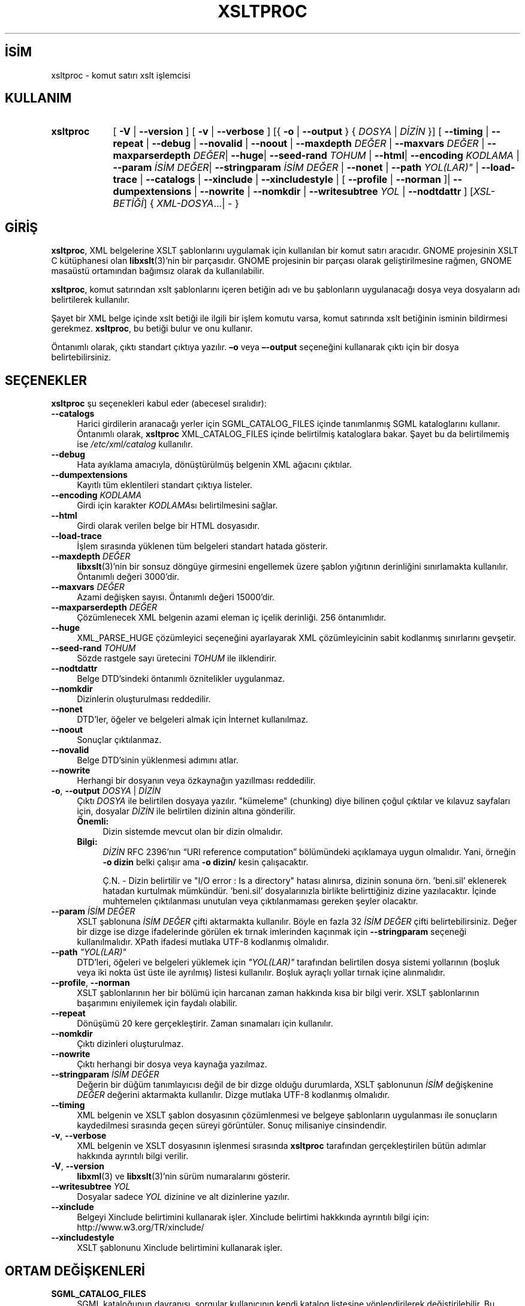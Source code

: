 .ig
 * Bu kılavuz sayfası Türkçe Linux Belgelendirme Projesi (TLBP) tarafından
 * XML belgelerden derlenmiş olup manpages-tr paketinin parçasıdır:
 * https://github.com/TLBP/manpages-tr
 *
 * Özgün Belgenin Lisans ve Telif Hakkı bilgileri:
 *
 * Copyright (C) 1998-2022 Daniel Veillard.  All Rights Reserved.
 *
 * Permission is hereby granted, free of charge, to any person obtaining
 * a copy of this software and associated documentation files
 * (the "Software"), to deal in the Software without restriction,
 * including without limitation the rights to use, copy, modify, merge,
 * publish, distribute, sublicense, and/or sell copies of the Software,
 * and to permit persons to whom the Software is furnished to do so,
 * subject to the following conditions:
 *
 * The above copyright notice and this permission notice shall be
 * included in all copies or substantial portions of the Software.
 *
 * THE SOFTWARE IS PROVIDED "AS IS", WITHOUT WARRANTY OF ANY KIND,
 * EXPRESS OR IMPLIED, INCLUDING BUT NOT LIMITED TO THE WARRANTIES OF
 * MERCHANTABILITY, FITNESS FOR A PARTICULAR PURPOSE AND NONINFRINGEMENT.
 * IN NO EVENT SHALL THE AUTHORS OR COPYRIGHT HOLDERS BE LIABLE FOR ANY
 * CLAIM, DAMAGES OR OTHER LIABILITY, WHETHER IN AN ACTION OF CONTRACT,
 * TORT OR OTHERWISE, ARISING FROM, OUT OF OR IN CONNECTION WITH THE
 * SOFTWARE OR THE USE OR OTHER DEALINGS IN THE SOFTWARE.
..
.\" Derlenme zamanı: 2023-01-21T21:03:32+03:00
.TH "XSLTPROC" 1 "17 Ağustos 2022" "libxslt 1.1.36" "Kullanıcı Komutları"
.\" Sözcükleri ilgisiz yerlerden bölme (disable hyphenation)
.nh
.\" Sözcükleri yayma, sadece sola yanaştır (disable justification)
.ad l
.PD 0
.SH İSİM
xsltproc - komut satırı xslt işlemcisi
.sp
.SH KULLANIM
.IP \fBxsltproc\fR 9
[ \fB-V\fR | \fB--version\fR ] [ \fB-v\fR | \fB--verbose\fR ] [{ \fB-o\fR | \fB--output\fR } { \fIDOSYA\fR | \fIDİZİN\fR }] [ \fB--timing\fR | \fB--repeat\fR | \fB--debug\fR | \fB--novalid\fR | \fB--noout\fR | \fB--maxdepth\fR \fIDEĞER\fR | \fB--maxvars\fR \fIDEĞER\fR | \fB--maxparserdepth\fR \fIDEĞER\fR| \fB--huge\fR| \fB--seed-rand\fR \fITOHUM\fR | \fB--html\fR| \fB--encoding\fR \fIKODLAMA\fR | \fB--param\fR \fIİSİM\fR \fIDEĞER\fR| \fB--stringparam\fR \fIİSİM\fR \fIDEĞER\fR | \fB--nonet\fR | \fB--path\fR \fIYOL(LAR)"\fR | \fB--load-trace\fR | \fB--catalogs\fR | \fB--xinclude\fR | \fB--xincludestyle\fR | [ \fB--profile\fR | \fB--norman\fR ]| \fB--dumpextensions\fR | \fB--nowrite\fR | \fB--nomkdir\fR | \fB--writesubtree\fR \fIYOL\fR | \fB--nodtdattr\fR ] [\fIXSL-BETİĞİ\fR] { \fIXML-DOSYA\fR...| - }
.sp
.PP
.sp
.SH "GİRİŞ"
\fBxsltproc\fR, XML belgelerine XSLT şablonlarını uygulamak için kullanılan bir komut satırı aracıdır. GNOME projesinin XSLT C kütüphanesi olan \fBlibxslt\fR(3)’nin bir parçasıdır. GNOME projesinin bir parçası olarak geliştirilmesine rağmen, GNOME masaüstü ortamından bağımsız olarak da kullanılabilir.
.sp
\fBxsltproc\fR, komut satırından xslt şablonlarını içeren betiğin adı ve bu şablonların uygulanacağı dosya veya dosyaların adı belirtilerek kullanılır.
.sp
Şayet bir XML belge içinde xslt betiği ile ilgili bir işlem komutu varsa, komut satırında xslt betiğinin isminin bildirmesi gerekmez. \fBxsltproc\fR, bu betiği bulur ve onu kullanır.
.sp
Öntanımlı olarak, çıktı standart çıktıya yazılır. \fB–o\fR veya \fB–-output\fR seçeneğini kullanarak çıktı için bir dosya belirtebilirsiniz.
.sp
.SH "SEÇENEKLER"
\fBxsltproc\fR şu seçenekleri kabul eder (abecesel sıralıdır):
.sp
.TP 4
\fB--catalogs\fR
Harici girdilerin aranacağı yerler için SGML_CATALOG_FILES içinde tanımlanmış SGML kataloglarını kullanır. Öntanımlı olarak, \fBxsltproc\fR XML_CATALOG_FILES içinde belirtilmiş kataloglara bakar. Şayet bu da belirtilmemiş ise \fI/etc/xml/catalog\fR kullanılır.
.sp
.TP 4
\fB--debug\fR
Hata ayıklama amacıyla, dönüştürülmüş belgenin XML ağacını çıktılar.
.sp
.TP 4
\fB--dumpextensions\fR
Kayıtlı tüm eklentileri standart çıktıya listeler.
.sp
.TP 4
\fB--encoding\fR \fIKODLAMA\fR
Girdi için karakter \fIKODLAMA\fRsı belirtilmesini sağlar.
.sp
.TP 4
\fB--html\fR
Girdi olarak verilen belge bir HTML dosyasıdır.
.sp
.TP 4
\fB--load-trace\fR
İşlem sırasında yüklenen tüm belgeleri standart hatada gösterir.
.sp
.TP 4
\fB--maxdepth\fR \fIDEĞER\fR
\fBlibxslt\fR(3)’nin bir sonsuz döngüye girmesini engellemek üzere şablon yığıtının derinliğini sınırlamakta kullanılır. Öntanımlı değeri 3000’dir.
.sp
.TP 4
\fB--maxvars\fR \fIDEĞER\fR
Azami değişken sayısı. Öntanımlı değeri 15000’dir.
.sp
.TP 4
\fB--maxparserdepth\fR \fIDEĞER\fR
Çözümlenecek XML belgenin azami eleman iç içelik derinliği. 256 öntanımlıdır.
.sp
.TP 4
\fB--huge\fR
XML_PARSE_HUGE çözümleyici seçeneğini ayarlayarak XML çözümleyicinin sabit kodlanmış sınırlarını gevşetir.
.sp
.TP 4
\fB--seed-rand\fR \fITOHUM\fR
Sözde rastgele sayı üretecini \fITOHUM\fR ile ilklendirir.
.sp
.TP 4
\fB--nodtdattr\fR
Belge DTD’sindeki öntanımlı öznitelikler uygulanmaz.
.sp
.TP 4
\fB--nomkdir\fR
Dizinlerin oluşturulması reddedilir.
.sp
.TP 4
\fB--nonet\fR
DTD’ler, öğeler ve belgeleri almak için İnternet kullanılmaz.
.sp
.TP 4
\fB--noout\fR
Sonuçlar çıktılanmaz.
.sp
.TP 4
\fB--novalid\fR
Belge DTD’sinin yüklenmesi adımını atlar.
.sp
.TP 4
\fB--nowrite\fR
Herhangi bir dosyanın veya özkaynağın yazıllması reddedilir.
.sp
.TP 4
\fB-o\fR, \fB--output\fR \fIDOSYA\fR | \fIDİZİN\fR
Çıktı \fIDOSYA\fR ile belirtilen dosyaya yazılır. "kümeleme" (chunking) diye bilinen çoğul çıktılar ve kılavuz sayfaları için, dosyalar \fIDİZİN\fR ile belirtilen dizinin altına gönderilir.
.sp
.RS 4
.TP 4
\fBÖnemli:\fR
Dizin sistemde mevcut olan bir dizin olmalıdır.
.sp
.RE
.IP
.RS 4
.TP 4
\fBBilgi:\fR
\fIDİZİN\fR RFC 2396’nın “URI reference computation” bölümündeki açıklamaya uygun olmalıdır. Yani, örneğin \fB-o dizin\fR belki çalışır ama \fB-o dizin/\fR kesin çalışacaktır.
.sp
Ç.N. - Dizin belirtilir ve "I/O error : Is a directory" hatası alınırsa, dizinin sonuna örn. ’beni.sil’ eklenerek hatadan kurtulmak mümkündür. ’beni.sil’ dosyalarınızla birlikte belirttiğiniz dizine yazılacaktır. İçinde muhtemelen çıktılanması unutulan veya çıktılanmaması gereken şeyler olacaktır.
.sp
.RE
.IP
.sp
.TP 4
\fB--param\fR \fIİSİM DEĞER\fR
XSLT şablonuna \fIİSİM DEĞER\fR çifti aktarmakta kullanılır. Böyle en fazla 32 \fIİSİM DEĞER\fR çifti belirtebilirsiniz. Değer bir dizge ise dizge ifadelerinde görülen ek tırnak imlerinden kaçınmak için \fB--stringparam\fR seçeneği kullanılmalıdır. XPath ifadesi mutlaka UTF-8 kodlanmış olmalıdır.
.sp
.TP 4
\fB--path\fR \fI"YOL(LAR)"\fR
DTD’leri, öğeleri ve belgeleri yüklemek için \fI"YOL(LAR)"\fR tarafından belirtilen dosya sistemi yollarının (boşluk veya iki nokta üst üste ile ayrılmış) listesi kullanılır. Boşluk ayraçlı yollar tırnak içine alınmalıdır.
.sp
.TP 4
\fB--profile\fR, \fB--norman\fR
XSLT şablonlarının her bir bölümü için harcanan zaman hakkında kısa bir bilgi verir. XSLT şablonlarının başarımını eniyilemek için faydalı olabilir.
.sp
.TP 4
\fB--repeat\fR
Dönüşümü 20 kere gerçekleştirir. Zaman sınamaları için kullanılır.
.sp
.TP 4
\fB--nomkdir\fR
Çıktı dizinleri oluşturulmaz.
.sp
.TP 4
\fB--nowrite\fR
Çıktı herhangi bir dosya veya kaynağa yazılmaz.
.sp
.TP 4
\fB--stringparam\fR \fIİSİM DEĞER\fR
Değerin bir düğüm tanımlayıcısı değil de bir dizge olduğu durumlarda, XSLT şablonunun \fIİSİM\fR değişkenine \fIDEĞER\fR değerini aktarmakta kullanılır. Dizge mutlaka UTF-8 kodlanmış olmalıdır.
.sp
.TP 4
\fB--timing\fR
XML belgenin ve XSLT şablon dosyasının çözümlenmesi ve belgeye şablonların uygulanması ile sonuçların kaydedilmesi sırasında geçen süreyi görüntüler. Sonuç milisaniye cinsindendir.
.sp
.TP 4
\fB-v\fR, \fB--verbose\fR
XML belgenin ve XSLT dosyasının işlenmesi sırasında \fBxsltproc\fR tarafından gerçekleştirilen bütün adımlar hakkında ayrıntılı bilgi verilir.
.sp
.TP 4
\fB-V\fR, \fB--version\fR
\fBlibxml\fR(3) ve \fBlibxslt\fR(3)’nin sürüm numaralarını gösterir.
.sp
.TP 4
\fB--writesubtree\fR \fIYOL\fR
Dosyalar sadece \fIYOL\fR dizinine ve alt dizinlerine yazılır.
.sp
.TP 4
\fB--xinclude\fR
Belgeyi Xinclude belirtimini kullanarak işler. Xinclude belirtimi hakkkında ayrıntılı bilgi için: http://www.w3.org/TR/xinclude/
.sp
.TP 4
\fB--xincludestyle\fR
XSLT şablonunu Xinclude belirtimini kullanarak işler.
.sp
.PP
.sp
.SH "ORTAM DEĞİŞKENLERİ"
.TP 4
\fBSGML_CATALOG_FILES\fR
SGML kataloğunun davranışı, sorgular kullanıcının kendi katalog listesine yönlendirilerek değiştirilebilir. Bu, katalog listesi \fBSGML_CATALOG_FILES\fR ortam değişkenine atanarak yapılabilir. Boş değer belirtilirse sorgular \fI/etc/sgml/catalog\fR dosyasının içeriğindeki kataloglara yönlendirilir.
.sp
.TP 4
\fBXML_CATALOG_FILES\fR
XML kataloğunun davranışı, sorgular kullanıcının kendi katalog listesine yönlendirilerek değiştirilebilir. Bu, katalog listesi \fBXML_CATALOG_FILES\fR ortam değişkenine atanarak yapılabilir. Boş değer belirtilirse sorgular \fI/etc/xml/catalog\fR dosyasının içeriğindeki kataloglara yönlendirilir.
.sp
.PP
.sp
.SH "ÇIKIŞ DURUMU"
\fBxsltproc\fR çıkış kodları, betiklerden çağrılırken kullanılabilecek bilgileri sağlar.
.sp
.TP 4
0
Hata yok (normal işlem).
.sp
.TP 4
1
Hiç girdi yok.
.sp
.TP 4
2
Çok fazla girdi var.
.sp
.TP 4
3
Bilinmeyen seçenek.
.sp
.TP 4
4
XSL şablonu çözümlenemedi.
.sp
.TP 4
5
XSL şablonunda hata.
.sp
.TP 4
6
Belgelerden birinde hata.
.sp
.TP 4
7
Desteklenmeyen \fBxsl:output\fR yöntemi
.sp
.TP 4
8
Hem tek hem de çift tırnak içeren dizge girdi.
.sp
.TP 4
9
Dahili işlem hatası.
.sp
.TP 4
10
İşlem bir sonlandırma iletisi ile durduruldu.
.sp
.TP 4
11
Sonuç çıktı dosyasına yazılamadı.
.sp
.PP
.sp
.SH "İLGİLİ BELGELER"
libxml sanalyöresi: http://www.xmlsoft.org/
.br
W3C XSLT belirtimi (Türkçe): http://belgeler.org/recs/xslt/
.sp
.SH "YAZAN"
John Fleck tarafından yazılmıştır.
.sp
.SH "ÇEVİREN"
© 2004 Yalçın Kolukısa
.br
© 2022 Nilgün Belma Bugüner
.br
Bu çeviri özgür yazılımdır: Yasaların izin verdiği ölçüde HİÇBİR GARANTİ YOKTUR.
.br
Lütfen, çeviri ile ilgili bildirimde bulunmak veya çeviri yapmak için https://github.com/TLBP/manpages-tr/issues adresinde "New Issue" düğmesine tıklayıp yeni bir konu açınız ve isteğinizi belirtiniz.
.sp
